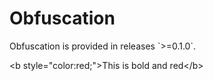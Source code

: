 * Obfuscation

Obfuscation is provided in releases `>=0.1.0`.

<b style="color:red;">This is bold and red</b>

